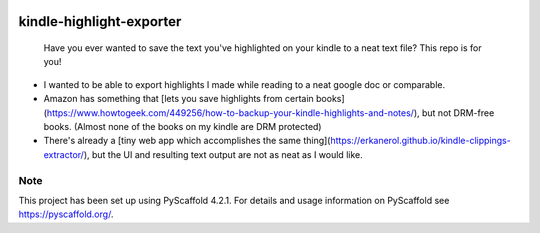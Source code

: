 .. These are examples of badges you might want to add to your README:
   please update the URLs accordingly

    .. image:: https://api.cirrus-ci.com/github/<USER>/kindle-highlight-exporter.svg?branch=main
        :alt: Built Status
        :target: https://cirrus-ci.com/github/<USER>/kindle-highlight-exporter
    .. image:: https://readthedocs.org/projects/kindle-highlight-exporter/badge/?version=latest
        :alt: ReadTheDocs
        :target: https://kindle-highlight-exporter.readthedocs.io/en/stable/
    .. image:: https://img.shields.io/coveralls/github/<USER>/kindle-highlight-exporter/main.svg
        :alt: Coveralls
        :target: https://coveralls.io/r/<USER>/kindle-highlight-exporter
    .. image:: https://img.shields.io/pypi/v/kindle-highlight-exporter.svg
        :alt: PyPI-Server
        :target: https://pypi.org/project/kindle-highlight-exporter/
    .. image:: https://img.shields.io/conda/vn/conda-forge/kindle-highlight-exporter.svg
        :alt: Conda-Forge
        :target: https://anaconda.org/conda-forge/kindle-highlight-exporter
    .. image:: https://pepy.tech/badge/kindle-highlight-exporter/month
        :alt: Monthly Downloads
        :target: https://pepy.tech/project/kindle-highlight-exporter
    .. image:: https://img.shields.io/twitter/url/http/shields.io.svg?style=social&label=Twitter
        :alt: Twitter
        :target: https://twitter.com/kindle-highlight-exporter

.. image:: https://img.shields.io/badge/-PyScaffold-005CA0?logo=pyscaffold
    :alt: Project generated with PyScaffold
    :target: https://pyscaffold.org/

=========================
kindle-highlight-exporter
=========================


    Have you ever wanted to save the text you've highlighted on your kindle to a neat text file? This repo is for you!


* I wanted to be able to export highlights I made while reading to a neat google doc or comparable.
* Amazon has something that [lets you save highlights from certain books](https://www.howtogeek.com/449256/how-to-backup-your-kindle-highlights-and-notes/), but not DRM-free books. (Almost none of the books on my kindle are DRM protected)
* There's already a [tiny web app which accomplishes the same thing](https://erkanerol.github.io/kindle-clippings-extractor/), but the UI and resulting text output are not as neat as I would like.



.. _pyscaffold-notes:

Note
====

This project has been set up using PyScaffold 4.2.1. For details and usage
information on PyScaffold see https://pyscaffold.org/.
